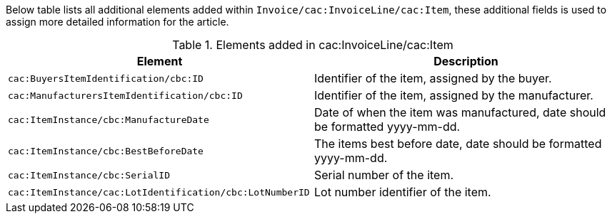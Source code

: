 Below table lists all additional elements added within `Invoice/cac:InvoiceLine/cac:Item`, these additional fields is used to assign more detailed information for the article.

.Elements added in cac:InvoiceLine/cac:Item
|===
|Element |Description

|`cac:BuyersItemIdentification/cbc:ID`
|Identifier of the item, assigned by the buyer.
|`cac:ManufacturersItemIdentification/cbc:ID`
|Identifier of the item, assigned by the manufacturer.
|`cac:ItemInstance/cbc:ManufactureDate`
|Date of when the item was manufactured, date should be formatted yyyy-mm-dd.
|`cac:ItemInstance/cbc:BestBeforeDate`
|The items best before date, date should be formatted yyyy-mm-dd.
|`cac:ItemInstance/cbc:SerialID`
|Serial number of the item.
|`cac:ItemInstance/cac:LotIdentification/cbc:LotNumberID`
|Lot number identifier of the item.
|===
